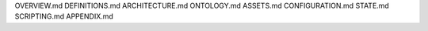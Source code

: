 OVERVIEW.md
DEFINITIONS.md
ARCHITECTURE.md
ONTOLOGY.md
ASSETS.md
CONFIGURATION.md
STATE.md
SCRIPTING.md
APPENDIX.md
